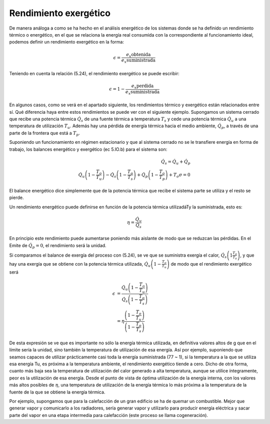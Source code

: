 Rendimiento exergético
======================

De manera análoga a como se ha hecho en el análisis energético de los sistemas donde se ha definido un rendimiento térmico o energético, en el que se relaciona la energía real consumida con la correspondiente al funcionamiento ideal, podemos definir un rendimiento exergético en la forma:

.. math::

   \epsilon = \frac{\left. e_x\right_{obtenida}}{\left. e_x\right_{suministrada}}
   
Teniendo en cuenta la relación (5.24), el rendimiento exergético se puede escribir:

.. math::

   \epsilon = 1- \frac{\left. e_x\right_{perdida}}{\left. e_x\right_{suministrada}}

En algunos casos, como se verá en el apartado siguiente, los rendimientos térmico y exergético están relacionados entre sí. Qué diferencia haya entre estos rendimientos se puede ver con el siguiente ejemplo. Supongamos un sistema cerrado que recibe una potencia térmica :math:`\dot{Q}_s` de una fuente térmica a temperatura :math:`T_s` y cede una potencia térmica :math:`\dot{Q}_u` a una temperatura de utilización :math:`T_u`. Además hay una pérdida de energía térmica hacia el medio ambiente, :math:`\dot{Q}_p`, a través de una parte de la frontera que está a :math:`T_p`.

Suponiendo un funcionamiento en régimen estacionario y que al sistema cerrado no se le transfiere energía en forma de trabajo, los balances energético y exergético (ec 5.lO.b) para el sistema son:

.. math::

   \dot{Q}_s = \dot{Q}_u + \dot{Q}_p \\
   \dot{Q}_u \left( 1- \frac{T_o}{T_u}\right) - \dot{Q}_s \left( 1- \frac{T_o}{T_s}\right) + \dot{Q}_p \left( 1- \frac{T_o}{T_p}\right) + T_o \sigma = 0
   

El balance energético dice simplemente que de la potencia térmica que recibe el sistema parte se utiliza y el resto se pierde.

Un rendimiento energético puede definirse en función de la potencia térmica utilizadáTy la suministrada, esto es:

.. math::

   \eta = \frac{\dot{Q}_u}{\dot{Q}_s}

En principio este rendimiento puede aumentarse poniendo más aislante de modo que se reduzcan las pérdidas. En el Emite de :math:`\dot{Q}_p = 0`, el rendimiento será la unidad.

Si comparamos el balance de exergía del proceso con (5.24), se ve que se suministra exergía el calor, :math:`\dot{Q}_s \left( 1  \frac{T_o}{T_s}\right)`, y que hay una exergía que se obtiene con la potencia térmica utilizada,
:math:`\dot{Q}_u \left( 1 - \frac{T_o}{T_u}\right)` de modo que el rendimiento exergético será

.. math::

   \epsilon &= \frac{ \dot{Q}_u \left( 1 - \frac{T_o}{T_u}\right) }{ \dot{Q}_s \left( 1 - \frac{T_o}{T_s}\right) } \\
            &= \eta \frac{\left( 1 - \frac{T_o}{T_u}\right) }{ \left( 1 - \frac{T_o}{T_s}\right) }

De esta expresión se ve que es importante no sólo la energía térmica utilizada, en definitiva valores altos de g que en el límite sería la unidad, sino también la temperatura de utilización de esa energía. Así por ejemplo, suponiendo que seamos capaces de utilizar prácticamente casi toda la energía suministrada (77 ~ 1), si la temperatura a la que se utiliza esa energía Tu, es próxima a la temperatura ambiente, el rendimiento exergético tiende a cero. Dicho de otra forma, cuanto más baja sea la temperatura de utilización del calor generado a alta temperatura, aunque se utilice íntegramente, peor es la utilización de esa energía. Desde el punto de vista de óptima utilización de la energía interna, con los valores más altos posibles de :math:`\eta`, una temperatura de utilización de la energía térmica lo más próxima a la temperatura de la fuente de la que se obtiene la energía térmica.

Por ejemplo, supongamos que para la calefacción de un gran edificio se ha de quemar un combustible. Mejor que generar vapor y comunicarlo a los radiadores, sería generar vapor y utilizarlo para producir energía eléctrica y sacar parte del vapor en una etapa intermedia para calefacción (este proceso se llama cogeneración).
